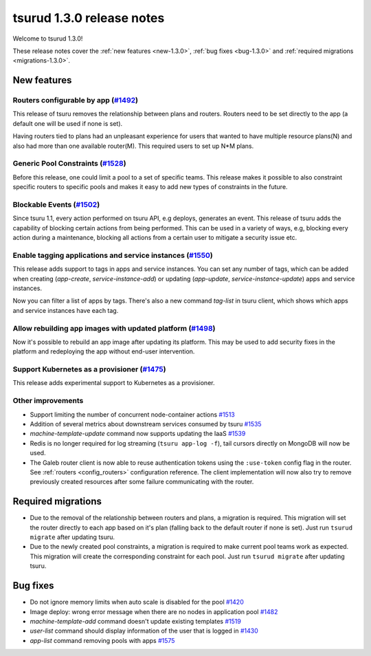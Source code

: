 .. Copyright 2017 tsuru authors. All rights reserved.
   Use of this source code is governed by a BSD-style
   license that can be found in the LICENSE file.

==========================
tsurud 1.3.0 release notes
==========================

Welcome to tsurud 1.3.0!

These release notes cover the :ref:`new features <new-1.3.0>`, :ref:`bug fixes
<bug-1.3.0>` and :ref:`required migrations <migrations-1.3.0>`.

.. _new-1.3.0:

New features
============

Routers configurable by app (`#1492 <https://github.com/tsuru/tsuru/issues/1492>`_)
-----------------------------------------------------------------------------------

This release of tsuru removes the relationship between plans and routers. Routers
need to be set directly to the app (a default one will be used if none is set).

Having routers tied to plans had an unpleasant experience for users that wanted
to have multiple resource plans(N) and also had more than one available router(M).
This required users to set up N*M plans.

Generic Pool Constraints (`#1528 <https://github.com/tsuru/tsuru/issues/1528>`_)
--------------------------------------------------------------------------------

Before this release, one could limit a pool to a set of specific teams. This release
makes it possible to also constraint specific routers to specific pools and makes it
easy to add new types of constraints in the future.

Blockable Events (`#1502 <https://github.com/tsuru/tsuru/issues/1502>`_)
------------------------------------------------------------------------

Since tsuru 1.1, every action performed on tsuru API, e.g deploys, generates an event.
This release of tsuru adds the capability of blocking certain actions from being performed.
This can be used in a variety of ways, e.g, blocking every action during a maintenance, blocking
all actions from a certain user to mitigate a security issue etc.

Enable tagging applications and service instances (`#1550 <https://github.com/tsuru/tsuru/issues/1550>`_)
---------------------------------------------------------------------------------------------------------

This release adds support to tags in apps and service instances. You can set any number of tags, which can be added when creating (`app-create`, `service-instance-add`) or updating (`app-update`, `service-instance-update`) apps and service instances.

Now you can filter a list of apps by tags. There's also a new command `tag-list` in tsuru client, which shows which apps and service instances have each tag.

Allow rebuilding app images with updated platform (`#1498 <https://github.com/tsuru/tsuru/issues/1498>`_)
---------------------------------------------------------------------------------------------------------

Now it's possible to rebuild an app image after updating its platform. This may be used to add security fixes in the platform and redeploying the app without end-user intervention.

Support Kubernetes as a provisioner (`#1475 <https://github.com/tsuru/tsuru/issues/1475>`_)
-------------------------------------------------------------------------------------------

This release adds experimental support to Kubernetes as a provisioner.

Other improvements
------------------

* Support limiting the number of concurrent node-container actions
  `#1513 <https://github.com/tsuru/tsuru/issues/1513>`_
* Addition of several metrics about downstream services consumed by tsuru
  `#1535 <https://github.com/tsuru/tsuru/issues/1535>`_
* `machine-template-update` command now supports updating the IaaS
  `#1539 <https://github.com/tsuru/tsuru/issues/1539>`_
* Redis is no longer required for log streaming (``tsuru app-log -f``), tail
  cursors directly on MongoDB will now be used.
* The Galeb router client is now able to reuse authentication tokens using the
  ``:use-token`` config flag in the router. See :ref:`routers <config_routers>`
  configuration reference. The client implementation will now also try to
  remove previously created resources after some failure communicating with
  the router.

.. _migrations-1.3.0:

Required migrations
===================

* Due to the removal of the relationship between routers and plans, a migration is required.
  This migration will set the router directly to each app based on it's plan (falling back to the default router if none is set).
  Just run ``tsurud migrate`` after updating tsuru.

* Due to the newly created pool constraints, a migration is required to make current pool teams
  work as expected. This migration will create the corresponding constraint for each pool.
  Just run ``tsurud migrate`` after updating tsuru.

.. _bug-1.3.0:

Bug fixes
=========

* Do not ignore memory limits when auto scale is disabled for the pool
  `#1420 <https://github.com/tsuru/tsuru/issues/1420>`_
* Image deploy: wrong error message when there are no nodes in application pool
  `#1482 <https://github.com/tsuru/tsuru/issues/1482>`_
* `machine-template-add` command doesn't update existing templates
  `#1519 <https://github.com/tsuru/tsuru/issues/1519>`_
* `user-list` command should display information of the user that is logged in
  `#1430 <https://github.com/tsuru/tsuru/issues/1430>`_
* `app-list` command removing pools with apps
  `#1575 <https://github.com/tsuru/tsuru/issues/1575>`_